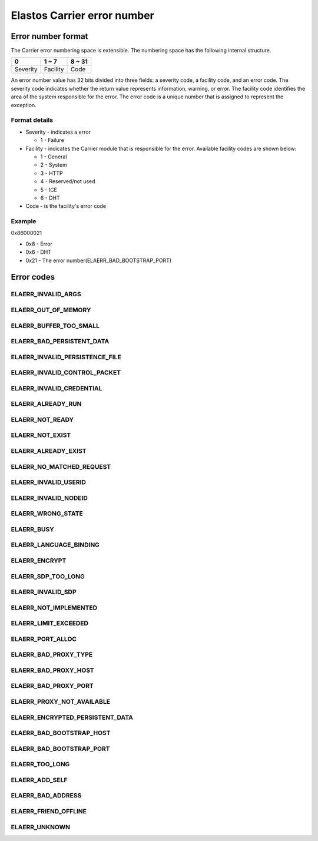 Elastos Carrier error number
============================

Error number format
-------------------

The Carrier error numbering space is extensible. The numbering space has the following internal structure.

+----------+-----------+--------+
|     0    |   1 ~ 7   | 8 ~ 31 |
+==========+===========+========+
| Severity | Facility  |  Code  |
+----------+-----------+--------+

An error number value has 32 bits divided into three fields: a severity code, a facility code, and an error code. The severity code indicates whether the return value represents information, warning, or error. The facility code identifies the area of the system responsible for the error. The error code is a unique number that is assigned to represent the exception.

Format details
##############

* Severity - indicates a error

  - 1 - Failure

* Facility - indicates the Carrier module that is responsible for the error. Available facility codes are shown below:

  - 1 - General
  - 2 - System
  - 3 - HTTP
  - 4 - Reserved/not used
  - 5 - ICE
  - 6 - DHT

* Code - is the facility's error code

Example
#######

0x86000021

* 0x8 - Error
* 0x6 - DHT
* 0x21 - The error number(ELAERR_BAD_BOOTSTRAP_PORT)

Error codes
-----------

ELAERR_INVALID_ARGS
###################

.. doxygendefine:: ELAERR_INVALID_ARGS
   :project: CarrierAPI


ELAERR_OUT_OF_MEMORY
####################

.. doxygendefine:: ELAERR_OUT_OF_MEMORY
   :project: CarrierAPI

ELAERR_BUFFER_TOO_SMALL
#######################

.. doxygendefine:: ELAERR_BUFFER_TOO_SMALL
   :project: CarrierAPI

ELAERR_BAD_PERSISTENT_DATA
##########################

.. doxygendefine:: ELAERR_BAD_PERSISTENT_DATA
   :project: CarrierAPI

ELAERR_INVALID_PERSISTENCE_FILE
###############################

.. doxygendefine:: ELAERR_INVALID_PERSISTENCE_FILE
   :project: CarrierAPI

ELAERR_INVALID_CONTROL_PACKET
#############################

.. doxygendefine:: ELAERR_INVALID_CONTROL_PACKET
   :project: CarrierAPI

ELAERR_INVALID_CREDENTIAL
#########################

.. doxygendefine:: ELAERR_INVALID_CREDENTIAL
   :project: CarrierAPI

ELAERR_ALREADY_RUN
##################

.. doxygendefine:: ELAERR_ALREADY_RUN
   :project: CarrierAPI

ELAERR_NOT_READY
################

.. doxygendefine:: ELAERR_NOT_READY
   :project: CarrierAPI

ELAERR_NOT_EXIST
################

.. doxygendefine:: ELAERR_NOT_EXIST
   :project: CarrierAPI

ELAERR_ALREADY_EXIST
####################

.. doxygendefine:: ELAERR_ALREADY_EXIST
   :project: CarrierAPI

ELAERR_NO_MATCHED_REQUEST
#########################

.. doxygendefine:: ELAERR_NO_MATCHED_REQUEST
   :project: CarrierAPI

ELAERR_INVALID_USERID
#####################

.. doxygendefine:: ELAERR_INVALID_USERID
   :project: CarrierAPI

ELAERR_INVALID_NODEID
#####################

.. doxygendefine:: ELAERR_INVALID_NODEID
   :project: CarrierAPI

ELAERR_WRONG_STATE
##################

.. doxygendefine:: ELAERR_WRONG_STATE
   :project: CarrierAPI

ELAERR_BUSY
###########

.. doxygendefine:: ELAERR_BUSY
   :project: CarrierAPI

ELAERR_LANGUAGE_BINDING
#######################

.. doxygendefine:: ELAERR_LANGUAGE_BINDING
   :project: CarrierAPI

ELAERR_ENCRYPT
##############

.. doxygendefine:: ELAERR_ENCRYPT
   :project: CarrierAPI

ELAERR_SDP_TOO_LONG
###################

.. doxygendefine:: ELAERR_SDP_TOO_LONG
   :project: CarrierAPI

ELAERR_INVALID_SDP
##################

.. doxygendefine:: ELAERR_INVALID_SDP
   :project: CarrierAPI

ELAERR_NOT_IMPLEMENTED
######################

.. doxygendefine:: ELAERR_NOT_IMPLEMENTED
   :project: CarrierAPI

ELAERR_LIMIT_EXCEEDED
#####################

.. doxygendefine:: ELAERR_LIMIT_EXCEEDED
   :project: CarrierAPI

ELAERR_PORT_ALLOC
#################

.. doxygendefine:: ELAERR_PORT_ALLOC
   :project: CarrierAPI

ELAERR_BAD_PROXY_TYPE
#####################

.. doxygendefine:: ELAERR_BAD_PROXY_TYPE
   :project: CarrierAPI

ELAERR_BAD_PROXY_HOST
#####################

.. doxygendefine:: ELAERR_BAD_PROXY_HOST
   :project: CarrierAPI


ELAERR_BAD_PROXY_PORT
#####################

.. doxygendefine:: ELAERR_BAD_PROXY_PORT
   :project: CarrierAPI

ELAERR_PROXY_NOT_AVAILABLE
##########################

.. doxygendefine:: ELAERR_PROXY_NOT_AVAILABLE
   :project: CarrierAPI

ELAERR_ENCRYPTED_PERSISTENT_DATA
################################

.. doxygendefine:: ELAERR_ENCRYPTED_PERSISTENT_DATA
   :project: CarrierAPI

ELAERR_BAD_BOOTSTRAP_HOST
#########################

.. doxygendefine:: ELAERR_BAD_BOOTSTRAP_HOST
   :project: CarrierAPI

ELAERR_BAD_BOOTSTRAP_PORT
#########################

.. doxygendefine:: ELAERR_BAD_BOOTSTRAP_PORT
   :project: CarrierAPI

ELAERR_TOO_LONG
###############

.. doxygendefine:: ELAERR_TOO_LONG
   :project: CarrierAPI


ELAERR_ADD_SELF
###############

.. doxygendefine:: ELAERR_ADD_SELF
   :project: CarrierAPI

ELAERR_BAD_ADDRESS
##################

.. doxygendefine:: ELAERR_BAD_ADDRESS
   :project: CarrierAPI

ELAERR_FRIEND_OFFLINE
#####################

.. doxygendefine:: ELAERR_FRIEND_OFFLINE
   :project: CarrierAPI

ELAERR_UNKNOWN
##############

.. doxygendefine:: ELAERR_UNKNOWN
   :project: CarrierAPI
